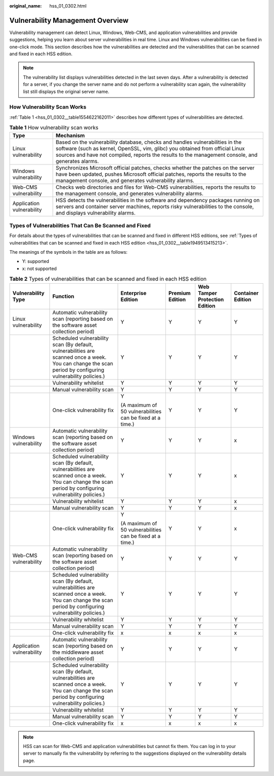 :original_name: hss_01_0302.html

.. _hss_01_0302:

Vulnerability Management Overview
=================================

Vulnerability management can detect Linux, Windows, Web-CMS, and application vulnerabilities and provide suggestions, helping you learn about server vulnerabilities in real time. Linux and Windows vulnerabilities can be fixed in one-click mode. This section describes how the vulnerabilities are detected and the vulnerabilities that can be scanned and fixed in each HSS edition.

.. note::

   The vulnerability list displays vulnerabilities detected in the last seven days. After a vulnerability is detected for a server, if you change the server name and do not perform a vulnerability scan again, the vulnerability list still displays the original server name.

How Vulnerability Scan Works
----------------------------

:ref:`Table 1 <hss_01_0302__table1554622162011>` describes how different types of vulnerabilities are detected.

.. _hss_01_0302__table1554622162011:

.. table:: **Table 1** How vulnerability scan works

   +---------------------------+--------------------------------------------------------------------------------------------------------------------------------------------------------------------------------------------------------------------------------------------------------------------+
   | Type                      | Mechanism                                                                                                                                                                                                                                                          |
   +===========================+====================================================================================================================================================================================================================================================================+
   | Linux vulnerability       | Based on the vulnerability database, checks and handles vulnerabilities in the software (such as kernel, OpenSSL, vim, glibc) you obtained from official Linux sources and have not compiled, reports the results to the management console, and generates alarms. |
   +---------------------------+--------------------------------------------------------------------------------------------------------------------------------------------------------------------------------------------------------------------------------------------------------------------+
   | Windows vulnerability     | Synchronizes Microsoft official patches, checks whether the patches on the server have been updated, pushes Microsoft official patches, reports the results to the management console, and generates vulnerability alarms.                                         |
   +---------------------------+--------------------------------------------------------------------------------------------------------------------------------------------------------------------------------------------------------------------------------------------------------------------+
   | Web-CMS vulnerability     | Checks web directories and files for Web-CMS vulnerabilities, reports the results to the management console, and generates vulnerability alarms.                                                                                                                   |
   +---------------------------+--------------------------------------------------------------------------------------------------------------------------------------------------------------------------------------------------------------------------------------------------------------------+
   | Application vulnerability | HSS detects the vulnerabilities in the software and dependency packages running on servers and container server machines, reports risky vulnerabilities to the console, and displays vulnerability alarms.                                                         |
   +---------------------------+--------------------------------------------------------------------------------------------------------------------------------------------------------------------------------------------------------------------------------------------------------------------+

.. _hss_01_0302__section9935230153717:

Types of Vulnerabilities That Can Be Scanned and Fixed
------------------------------------------------------

For details about the types of vulnerabilities that can be scanned and fixed in different HSS editions, see :ref:`Types of vulnerabilities that can be scanned and fixed in each HSS edition <hss_01_0302__table1949513415213>`.

The meanings of the symbols in the table are as follows:

-  Y: supported
-  x: not supported

.. _hss_01_0302__table1949513415213:

.. table:: **Table 2** Types of vulnerabilities that can be scanned and fixed in each HSS edition

   +---------------------------+-----------------------------------------------------------------------------------------------------------------------------------------------------------+-----------------------------------------------------------+-----------------+-------------------------------+-------------------+
   | Vulnerability Type        | Function                                                                                                                                                  | Enterprise Edition                                        | Premium Edition | Web Tamper Protection Edition | Container Edition |
   +===========================+===========================================================================================================================================================+===========================================================+=================+===============================+===================+
   | Linux vulnerability       | Automatic vulnerability scan (reporting based on the software asset collection period)                                                                    | Y                                                         | Y               | Y                             | Y                 |
   +---------------------------+-----------------------------------------------------------------------------------------------------------------------------------------------------------+-----------------------------------------------------------+-----------------+-------------------------------+-------------------+
   |                           | Scheduled vulnerability scan (By default, vulnerabilities are scanned once a week. You can change the scan period by configuring vulnerability policies.) | Y                                                         | Y               | Y                             | Y                 |
   +---------------------------+-----------------------------------------------------------------------------------------------------------------------------------------------------------+-----------------------------------------------------------+-----------------+-------------------------------+-------------------+
   |                           | Vulnerability whitelist                                                                                                                                   | Y                                                         | Y               | Y                             | Y                 |
   +---------------------------+-----------------------------------------------------------------------------------------------------------------------------------------------------------+-----------------------------------------------------------+-----------------+-------------------------------+-------------------+
   |                           | Manual vulnerability scan                                                                                                                                 | Y                                                         | Y               | Y                             | Y                 |
   +---------------------------+-----------------------------------------------------------------------------------------------------------------------------------------------------------+-----------------------------------------------------------+-----------------+-------------------------------+-------------------+
   |                           | One-click vulnerability fix                                                                                                                               | Y                                                         | Y               | Y                             | Y                 |
   |                           |                                                                                                                                                           |                                                           |                 |                               |                   |
   |                           |                                                                                                                                                           | (A maximum of 50 vulnerabilities can be fixed at a time.) |                 |                               |                   |
   +---------------------------+-----------------------------------------------------------------------------------------------------------------------------------------------------------+-----------------------------------------------------------+-----------------+-------------------------------+-------------------+
   | Windows vulnerability     | Automatic vulnerability scan (reporting based on the software asset collection period)                                                                    | Y                                                         | Y               | Y                             | x                 |
   +---------------------------+-----------------------------------------------------------------------------------------------------------------------------------------------------------+-----------------------------------------------------------+-----------------+-------------------------------+-------------------+
   |                           | Scheduled vulnerability scan (By default, vulnerabilities are scanned once a week. You can change the scan period by configuring vulnerability policies.) | Y                                                         | Y               | Y                             | x                 |
   +---------------------------+-----------------------------------------------------------------------------------------------------------------------------------------------------------+-----------------------------------------------------------+-----------------+-------------------------------+-------------------+
   |                           | Vulnerability whitelist                                                                                                                                   | Y                                                         | Y               | Y                             | x                 |
   +---------------------------+-----------------------------------------------------------------------------------------------------------------------------------------------------------+-----------------------------------------------------------+-----------------+-------------------------------+-------------------+
   |                           | Manual vulnerability scan                                                                                                                                 | Y                                                         | Y               | Y                             | x                 |
   +---------------------------+-----------------------------------------------------------------------------------------------------------------------------------------------------------+-----------------------------------------------------------+-----------------+-------------------------------+-------------------+
   |                           | One-click vulnerability fix                                                                                                                               | Y                                                         | Y               | Y                             | x                 |
   |                           |                                                                                                                                                           |                                                           |                 |                               |                   |
   |                           |                                                                                                                                                           | (A maximum of 50 vulnerabilities can be fixed at a time.) |                 |                               |                   |
   +---------------------------+-----------------------------------------------------------------------------------------------------------------------------------------------------------+-----------------------------------------------------------+-----------------+-------------------------------+-------------------+
   | Web-CMS vulnerability     | Automatic vulnerability scan (reporting based on the software asset collection period)                                                                    | Y                                                         | Y               | Y                             | Y                 |
   +---------------------------+-----------------------------------------------------------------------------------------------------------------------------------------------------------+-----------------------------------------------------------+-----------------+-------------------------------+-------------------+
   |                           | Scheduled vulnerability scan (By default, vulnerabilities are scanned once a week. You can change the scan period by configuring vulnerability policies.) | Y                                                         | Y               | Y                             | Y                 |
   +---------------------------+-----------------------------------------------------------------------------------------------------------------------------------------------------------+-----------------------------------------------------------+-----------------+-------------------------------+-------------------+
   |                           | Vulnerability whitelist                                                                                                                                   | Y                                                         | Y               | Y                             | Y                 |
   +---------------------------+-----------------------------------------------------------------------------------------------------------------------------------------------------------+-----------------------------------------------------------+-----------------+-------------------------------+-------------------+
   |                           | Manual vulnerability scan                                                                                                                                 | Y                                                         | Y               | Y                             | Y                 |
   +---------------------------+-----------------------------------------------------------------------------------------------------------------------------------------------------------+-----------------------------------------------------------+-----------------+-------------------------------+-------------------+
   |                           | One-click vulnerability fix                                                                                                                               | x                                                         | x               | x                             | x                 |
   +---------------------------+-----------------------------------------------------------------------------------------------------------------------------------------------------------+-----------------------------------------------------------+-----------------+-------------------------------+-------------------+
   | Application vulnerability | Automatic vulnerability scan (reporting based on the middleware asset collection period)                                                                  | Y                                                         | Y               | Y                             | Y                 |
   +---------------------------+-----------------------------------------------------------------------------------------------------------------------------------------------------------+-----------------------------------------------------------+-----------------+-------------------------------+-------------------+
   |                           | Scheduled vulnerability scan (By default, vulnerabilities are scanned once a week. You can change the scan period by configuring vulnerability policies.) | Y                                                         | Y               | Y                             | Y                 |
   +---------------------------+-----------------------------------------------------------------------------------------------------------------------------------------------------------+-----------------------------------------------------------+-----------------+-------------------------------+-------------------+
   |                           | Vulnerability whitelist                                                                                                                                   | Y                                                         | Y               | Y                             | Y                 |
   +---------------------------+-----------------------------------------------------------------------------------------------------------------------------------------------------------+-----------------------------------------------------------+-----------------+-------------------------------+-------------------+
   |                           | Manual vulnerability scan                                                                                                                                 | Y                                                         | Y               | Y                             | Y                 |
   +---------------------------+-----------------------------------------------------------------------------------------------------------------------------------------------------------+-----------------------------------------------------------+-----------------+-------------------------------+-------------------+
   |                           | One-click vulnerability fix                                                                                                                               | x                                                         | x               | x                             | x                 |
   +---------------------------+-----------------------------------------------------------------------------------------------------------------------------------------------------------+-----------------------------------------------------------+-----------------+-------------------------------+-------------------+

.. note::

   HSS can scan for Web-CMS and application vulnerabilities but cannot fix them. You can log in to your server to manually fix the vulnerability by referring to the suggestions displayed on the vulnerability details page.

